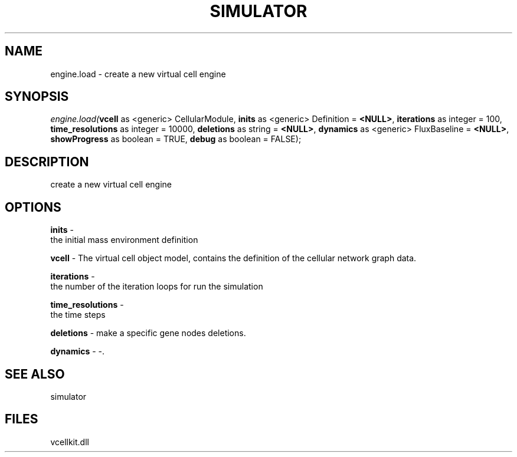.\" man page create by R# package system.
.TH SIMULATOR 2 2000-Jan "engine.load" "engine.load"
.SH NAME
engine.load \- create a new virtual cell engine
.SH SYNOPSIS
\fIengine.load(\fBvcell\fR as <generic> CellularModule, 
\fBinits\fR as <generic> Definition = \fB<NULL>\fR, 
\fBiterations\fR as integer = 100, 
\fBtime_resolutions\fR as integer = 10000, 
\fBdeletions\fR as string = \fB<NULL>\fR, 
\fBdynamics\fR as <generic> FluxBaseline = \fB<NULL>\fR, 
\fBshowProgress\fR as boolean = TRUE, 
\fBdebug\fR as boolean = FALSE);\fR
.SH DESCRIPTION
.PP
create a new virtual cell engine
.PP
.SH OPTIONS
.PP
\fBinits\fB \fR\- 
 the initial mass environment definition
. 
.PP
.PP
\fBvcell\fB \fR\- The virtual cell object model, contains the definition of the cellular network graph data. 
.PP
.PP
\fBiterations\fB \fR\- 
 the number of the iteration loops for run the simulation
. 
.PP
.PP
\fBtime_resolutions\fB \fR\- 
 the time steps
. 
.PP
.PP
\fBdeletions\fB \fR\- make a specific gene nodes deletions. 
.PP
.PP
\fBdynamics\fB \fR\- -. 
.PP
.SH SEE ALSO
simulator
.SH FILES
.PP
vcellkit.dll
.PP
